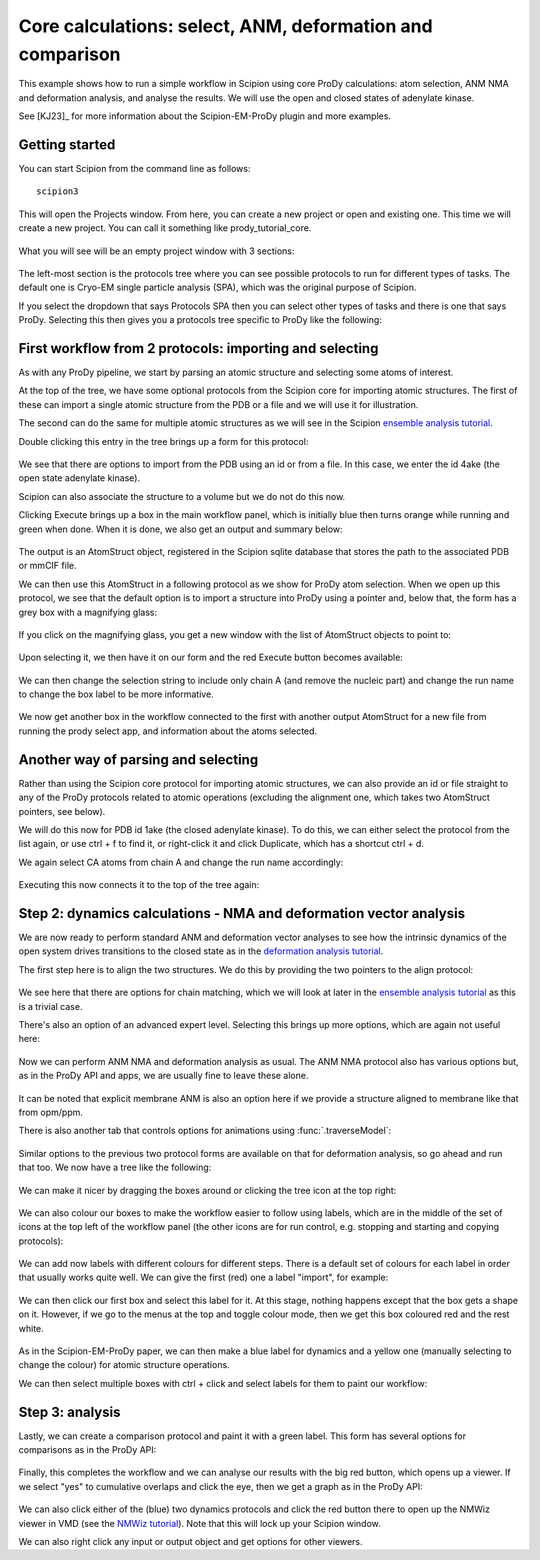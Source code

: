 Core calculations: select, ANM, deformation and comparison
===============================================================================

This example shows how to run a simple workflow in Scipion using core ProDy
calculations: atom selection, ANM NMA and deformation analysis, and analyse 
the results. We will use the open and closed states of adenylate kinase.

See [KJ23]_ for more information about the Scipion-EM-ProDy plugin and more examples.

Getting started
-------------------------------------------------------------------------------
You can start Scipion from the command line as follows::

   scipion3

This will open the Projects window. From here, you can create a new project or open and existing one.
This time we will create a new project. You can call it something like prody_tutorial_core.

.. figure:: images/core/01_scipion_create_project.png
   :scale: 80

What you will see will be an empty project window with 3 sections:

.. figure:: images/core/02_scipion_empty_project.png
   :scale: 80

The left-most section is the protocols tree where you can see possible protocols to run for different types of tasks.
The default one is Cryo-EM single particle analysis (SPA), which was the original purpose of Scipion.

If you select the dropdown that says Protocols SPA then you can select other types of tasks and there is one that says 
ProDy. Selecting this then gives you a protocols tree specific to ProDy like the following:

.. figure:: images/core/03_scipion_empty_select_prody.png
   :scale: 80

First workflow from 2 protocols: importing and selecting
-------------------------------------------------------------------------------

As with any ProDy pipeline, we start by parsing an atomic structure and selecting some atoms of interest.

At the top of the tree, we have some optional protocols from the Scipion core for importing atomic structures.
The first of these can import a single atomic structure from the PDB or a file and we will use it for illustration.

The second can do the same for multiple atomic structures as we will see in the Scipion `ensemble analysis tutorial`_.

Double clicking this entry in the tree brings up a form for this protocol:

.. figure:: images/core/04_scipion_form_import_AS.png
   :scale: 80

We see that there are options to import from the PDB using an id or from a file. In this case, we 
enter the id 4ake (the open state adenylate kinase). 

Scipion can also associate the structure to a volume but we do not do this now.

Clicking Execute brings up a box in the main workflow panel, which is initially blue then turns 
orange while running and green when done. When it is done, we also get an output and summary below:

.. figure:: images/core/05_scipion_import_AS_done.png
   :scale: 80

The output is an AtomStruct object, registered in the Scipion sqlite database that stores the path 
to the associated PDB or mmCIF file.

We can then use this AtomStruct in a following protocol as we show for ProDy atom selection. 
When we open up this protocol, we see that the default option is to import a structure into ProDy
using a pointer and, below that, the form has a grey box with a magnifying glass:

.. figure:: images/core/06_scipion_select_default.png
   :scale: 80

If you click on the magnifying glass, you get a new window with the list of AtomStruct objects to 
point to:

.. figure:: images/core/07_scipion_select_point.png
   :scale: 80

Upon selecting it, we then have it on our form and the red Execute button becomes available:

.. figure:: images/core/08_scipion_select_pointer.png
   :scale: 80

We can then change the selection string to include only chain A (and remove the nucleic part)
and change the run name to change the box label to be more informative.

.. figure:: images/core/09_select_4ake_A_ca_ready.png
   :scale: 80

We now get another box in the workflow connected to the first with another output AtomStruct 
for a new file from running the prody select app, and information about the atoms selected.

Another way of parsing and selecting
-------------------------------------------------------------------------------

Rather than using the Scipion core protocol for importing atomic structures, we can also provide 
an id or file straight to any of the ProDy protocols related to atomic operations (excluding the 
alignment one, which takes two AtomStruct pointers, see below). 

We will do this now for PDB id 1ake (the closed adenylate kinase). To do this, we can either 
select the protocol from the list again, or use ctrl + f to find it, 
or right-click it and click Duplicate, which has a shortcut ctrl + d.

We again select CA atoms from chain A and change the run name accordingly:

.. figure:: images/core/10_select_1ake_A_ca.png
   :scale: 80

Executing this now connects it to the top of the tree again:

.. figure:: images/core/11_both_selects_workflow.png
   :scale: 80

Step 2: dynamics calculations - NMA and deformation vector analysis
-------------------------------------------------------------------------------

We are now ready to perform standard ANM and deformation vector analyses to see how 
the intrinsic dynamics of the open system drives transitions to the closed state as in 
the `deformation analysis tutorial`_.

The first step here is to align the two structures. We do this by providing the two pointers
to the align protocol:

.. figure:: images/core/12_align_normal.png
   :scale: 80

We see here that there are options for chain matching, which we will look at later in the 
`ensemble analysis tutorial`_ as this is a trivial case.

There's also an option of an advanced expert level. Selecting this brings up more options, which 
are again not useful here:

.. figure:: images/core/13_align_advanced.png
   :scale: 80

Now we can perform ANM NMA and deformation analysis as usual. The ANM NMA protocol also has various 
options but, as in the ProDy API and apps, we are usually fine to leave these alone. 

.. figure:: images/core/14_anm_advanced.png
   :scale: 80

It can be noted that explicit membrane ANM is also an option here if we provide a structure 
aligned to membrane like that from opm/ppm.

There is also another tab that controls options for animations using :func:`.traverseModel`:

.. figure:: images/core/15_anm_animation.png
   :scale: 80

Similar options to the previous two protocol forms are available on that for deformation analysis,
so go ahead and run that too. We now have a tree like the following:

.. figure:: images/core/16_boxes_sel_aln_nma_defvec.png
   :scale: 80

We can make it nicer by dragging the boxes around or clicking the tree icon at the top right:

.. figure:: images/core/17_boxes_nicer.png
   :scale: 80

We can also colour our boxes to make the workflow easier to follow using labels, which are in the 
middle of the set of icons at the top left of the workflow panel (the other icons are for run control,
e.g. stopping and starting and copying protocols):

.. figure:: images/core/18_empty_labels.png
   :scale: 80

We can add now labels with different colours for different steps. There is a default set of colours 
for each label in order that usually works quite well. We can give the first (red) one a label "import",
for example:

.. figure:: images/core/19_first_label.png
   :scale: 80

We can then click our first box and select this label for it. At this stage, nothing happens except 
that the box gets a shape on it. However, if we go to the menus at the top and toggle colour mode, 
then we get this box coloured red and the rest white.

.. figure:: images/core/20_red_box.png
   :scale: 80

As in the Scipion-EM-ProDy paper, we can then make a blue label for dynamics and a yellow one 
(manually selecting to change the colour) for atomic structure operations.

We can then select multiple boxes with ctrl + click and select labels for them to paint our workflow:

.. figure:: images/core/21_painted_boxes.png
   :scale: 80

Step 3: analysis
-------------------------------------------------------------------------------

Lastly, we can create a comparison protocol and paint it with a green label. This form has several
options for comparisons as in the ProDy API:

.. figure:: images/core/22_compare_form.png
   :scale: 80

Finally, this completes the workflow and we can analyse our results with the big red button, 
which opens up a viewer. If we select "yes" to cumulative overlaps and click the eye, then we 
get a graph as in the ProDy API:

.. figure:: images/core/23_analyse_comparison.png
   :scale: 80

We can also click either of the (blue) two dynamics protocols and click the red button there to open up
the NMWiz viewer in VMD (see the `NMWiz tutorial`_). Note that this will lock up your Scipion window.

We can also right click any input or output object and get options for other viewers.

.. _`ensemble analysis tutorial`: http://prody.csb.pitt.edu/tutorials/scipion_tutorial/ensembles.html
.. _`deformation analysis tutorial`: https://prody.csb.pitt.edu/tutorials/enm_analysis/deformation.html
.. _`NMWiz tutorial`: https://prody.csb.pitt.edu/tutorials/nmwiz_tutorial/
